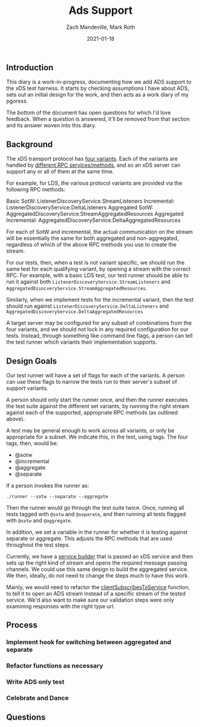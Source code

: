 #+TITLE: Ads Support
#+DATE: 2021-01-18
#+AUTHOR: Zach Mandeville, Mark Roth

** Introduction
This diary is a work-in-progress, documenting how we add ADS support to the xDS
test harness. It starts by checking assumptions I have about ADS, sets out an
initial design for the work, and then acts as a work diary of my pgoress.

The bottom of the document has open questions for which I'd love feedback. When
a question is answered, it'll be removed from that section and its answer woven
into this diary.

** Background
The xDS transport protocol has [[https://www.envoyproxy.io/docs/envoy/latest/api-docs/xds_protocol#variants-of-the-xds-transport-protocol][four variants]]. Each of the variants are handled
by [[https://www.envoyproxy.io/docs/envoy/latest/api-docs/xds_protocol#rpc-services-and-methods-for-each-variant][different RPC services/methods]], and so an xDS server can support any or all
of them at the same time.

For example, for LDS, the various protocol variants are provided via the
following RPC methods:

    Basic SotW: ListenerDiscoveryService.StreamListeners Incremental:
    ListenerDiscoveryService.DeltaListeners Aggregated SotW:
    AggregatedDiscoveryService.StreamAggregatedResources Aggregated Incremental:
    AggregatedDiscoveryService.DeltaAggregatedResources

For each of SotW and incremental, the actual communication on the stream will be
essentially the same for both aggregated and non-aggregated, regardless of which
of the above RPC methods you use to create the stream.

For our tests, then, when a test is not variant specific, we should run the same
test for each qualifying variant, by opening a stream with the correct RPC. For
example, with a basic LDS test, our test runner should be able to run it against
both ~ListenerDiscoveryService.StreamListeners~ and
~AggregatedDisocveryService.StreamAggregatedResources~.

Similarly, when we implement tests for the incremental variant, then the test
should run against ~ListenerDiscoveryService.DeltaListeners~ and
~AggregatedDiscoveryService.DeltaAggregatedResources~

A target server may be configured for any subset of combinations from the four
variants, and we should not lock in any required configuration for our tests.
Instead, through something like command line flags, a person can tell the test
runner which variants their implementation supports.

** Design Goals

Our test runner will have a set of flags for each of the variants. A person can use
these flags to narrow the tests run to their server's subset of support variants.

A person should only start the runner once, and then the runner executes the
test suite against the different set variants, by running the right stream
against each of the supported, appropriate RPC methods (as outlined above).

A test may be general enough to work across all variants, or only be appropriate
for a subset. We indicate this, in the test, using tags. The four tags, then,
would be:
- @sotw
- @incremental
- @aggregate
- @separate

If a person invokes the runner as:
: ./runner --sotw --separate --aggregate

Then the runner would go through the test suite twice. Once, running all tests
tagged with ~@sotw~ and ~@separate~, and then running all tests flagged with
~@sotw~ and ~@aggregate~.

In addition, we set a variable in the runner for whether it is testing against
separate or aggregate. This adjusts the RPC methods that are used throughout the
test steps.


Currently, we have a [[https://github.com/ii/xds-test-harness/blob/ads-support/internal/runner/services.go#L54][service builder]] that is passed an xDS service and then sets
up the right kind of stream and opens the required message passing channels. We
could use this same design to build the aggregated service. We then, ideally, do not
need to change the steps much to have this work.

Mainly, we would need to refactor the [[https://github.com/ii/xds-test-harness/blob/ads-support/internal/runner/steps.go#L99][clientSubscribesToService]] function, to
tell it to open an ADS stream instead of a specific stream of the tested
service. We'd also want to make sure our validation steps were only examining
responses with the right type url.

** Process
*** Implement hook for switching between aggregated and separate
*** Refactor functions as necessary
*** Write ADS only test
*** Celebrate and Dance
** Questions
